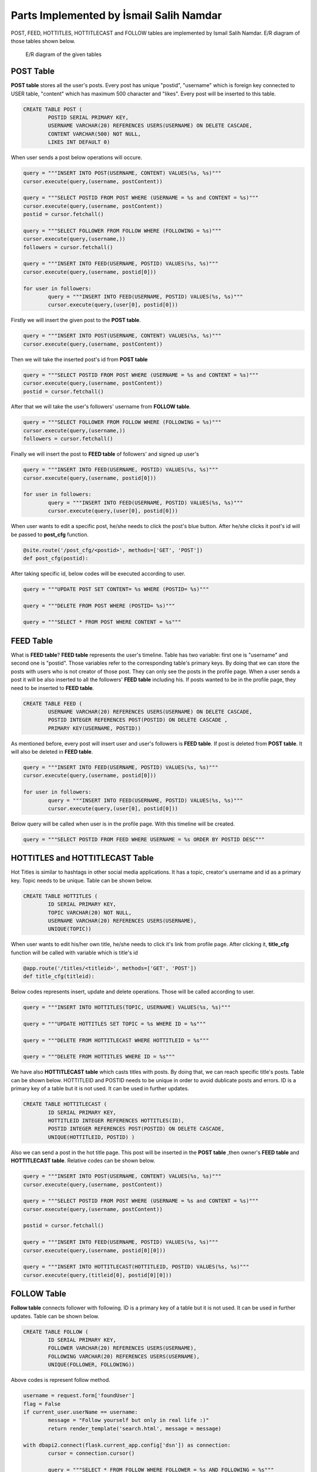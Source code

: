 Parts Implemented by İsmail Salih Namdar
========================================
POST, FEED, HOTTITLES, HOTTITLECAST and FOLLOW tables are implemented by Ismail Salih Namdar. E/R diagram of those tables shown below.

.. figure:: images/ismail/i_er.png
	  :scale: 100 %
	  :alt: e/r diagram

	  E/R diagram of the given tables

POST Table
----------
**POST table** stores all the user's posts. Every post has unique "postid", "username" which is foreign key connected to USER table, "content" which has maximum 500 character and "likes".
Every post will be inserted to this table.

.. code-block:: sql

		CREATE TABLE POST (
			POSTID SERIAL PRIMARY KEY,
			USERNAME VARCHAR(20) REFERENCES USERS(USERNAME) ON DELETE CASCADE,
			CONTENT VARCHAR(500) NOT NULL,
			LIKES INT DEFAULT 0)

When user sends a post below operations will occure.

.. code-block:: python

		query = """INSERT INTO POST(USERNAME, CONTENT) VALUES(%s, %s)"""
		cursor.execute(query,(username, postContent))

		query = """SELECT POSTID FROM POST WHERE (USERNAME = %s and CONTENT = %s)"""
		cursor.execute(query,(username, postContent))
		postid = cursor.fetchall()

		query = """SELECT FOLLOWER FROM FOLLOW WHERE (FOLLOWING = %s)"""
		cursor.execute(query,(username,))
		followers = cursor.fetchall()

		query = """INSERT INTO FEED(USERNAME, POSTID) VALUES(%s, %s)"""
		cursor.execute(query,(username, postid[0]))

		for user in followers:
			query = """INSERT INTO FEED(USERNAME, POSTID) VALUES(%s, %s)"""
			cursor.execute(query,(user[0], postid[0]))

Firstly we will insert the given post to the **POST table**.

.. code-block:: python

		query = """INSERT INTO POST(USERNAME, CONTENT) VALUES(%s, %s)"""
		cursor.execute(query,(username, postContent))

Then we will take the inserted post's id from **POST table**

.. code-block:: python

		query = """SELECT POSTID FROM POST WHERE (USERNAME = %s and CONTENT = %s)"""
		cursor.execute(query,(username, postContent))
		postid = cursor.fetchall()

After that we will take the user's followers' username from **FOLLOW table**.

.. code-block:: python

		query = """SELECT FOLLOWER FROM FOLLOW WHERE (FOLLOWING = %s)"""
		cursor.execute(query,(username,))
		followers = cursor.fetchall()

Finally we will insert the post to **FEED table** of followers' and signed up user's

.. code-block:: python

		query = """INSERT INTO FEED(USERNAME, POSTID) VALUES(%s, %s)"""
		cursor.execute(query,(username, postid[0]))

		for user in followers:
			query = """INSERT INTO FEED(USERNAME, POSTID) VALUES(%s, %s)"""
			cursor.execute(query,(user[0], postid[0]))

When user wants to edit a specific post, he/she needs to click the post's blue button. After he/she clicks it post's id will be passed to **post_cfg** function.

.. code-block:: python
			
		@site.route('/post_cfg/<postid>', methods=['GET', 'POST'])
		def post_cfg(postid):
		
After taking specific id, below codes will be executed according to user.

.. code-block:: python
			
		query = """UPDATE POST SET CONTENT= %s WHERE (POSTID= %s)"""
		
		query = """DELETE FROM POST WHERE (POSTID= %s)"""

		query = """SELECT * FROM POST WHERE CONTENT = %s"""
		

FEED Table
----------
What is **FEED table**? **FEED table** represents the user's timeline. Table has two variable: first one is "username" and second one is "postid".
Those variables refer to the corresponding table's primary keys. By doing that we can store the posts with users who is not creator of those post.
They can only see the posts in the profile page. When a user sends a post it will be also inserted to all the followers' **FEED table** including his.
If posts wanted to be in the profile page, they need to be inserted to **FEED table**.

.. code-block:: sql

		CREATE TABLE FEED (
			USERNAME VARCHAR(20) REFERENCES USERS(USERNAME) ON DELETE CASCADE,
			POSTID INTEGER REFERENCES POST(POSTID) ON DELETE CASCADE ,
			PRIMARY KEY(USERNAME, POSTID))
			
As mentioned before, every post will insert user and user's followers is **FEED table**. If post is deleted from **POST table**. It will also be deleted in **FEED table**.

.. code-block:: python

		query = """INSERT INTO FEED(USERNAME, POSTID) VALUES(%s, %s)"""
		cursor.execute(query,(username, postid[0]))

		for user in followers:
			query = """INSERT INTO FEED(USERNAME, POSTID) VALUES(%s, %s)"""
			cursor.execute(query,(user[0], postid[0]))

Below query will be called when user is in the profile page. With this timeline will be created.

.. code-block:: python

		query = """SELECT POSTID FROM FEED WHERE USERNAME = %s ORDER BY POSTID DESC"""			

HOTTITLES and HOTTITLECAST Table
--------------------------------
Hot Titles is similar to hashtags in other social media applications. It has a topic, creator's username and id as a primary key. Topic needs to be unique.
Table can be shown below.

.. code-block:: sql

		CREATE TABLE HOTTITLES (
			ID SERIAL PRIMARY KEY,
			TOPIC VARCHAR(20) NOT NULL,
			USERNAME VARCHAR(20) REFERENCES USERS(USERNAME),
			UNIQUE(TOPIC))

When user wants to edit his/her own title, he/she needs to click it's link from profile page. 
After clicking it, **title_cfg** function will be called with variable which is title's id 

.. code-block:: python

		@app.route('/titles/<titleid>', methods=['GET', 'POST'])
		def title_cfg(titleid):
			
Below codes represents insert, update and delete operations. Those will be called according to user.

.. code-block:: python
		
		query = """INSERT INTO HOTTITLES(TOPIC, USERNAME) VALUES(%s, %s)"""
		
		query = """UPDATE HOTTITLES SET TOPIC = %s WHERE ID = %s"""

		query = """DELETE FROM HOTTITLECAST WHERE HOTTITLEID = %s"""

		query = """DELETE FROM HOTTITLES WHERE ID = %s"""
				
We have also **HOTTITLECAST table** which casts titles with posts. By doing that, we can reach specific title's posts. Table can be shown below.
HOTTITLEID and POSTID needs to be unique in order to avoid dublicate posts and errors. ID is a primary key of a table but it is not used.
It can be used in further updates.

.. code-block:: sql

		CREATE TABLE HOTTITLECAST (
			ID SERIAL PRIMARY KEY,
			HOTTITLEID INTEGER REFERENCES HOTTITLES(ID),
			POSTID INTEGER REFERENCES POST(POSTID) ON DELETE CASCADE,
			UNIQUE(HOTTITLEID, POSTID) )

Also we can send a post in the hot title page.
This post will be inserted in the **POST table** ,then owner's **FEED table** and **HOTTITLECAST table**. Relative codes can be shown below.

.. code-block:: python

		query = """INSERT INTO POST(USERNAME, CONTENT) VALUES(%s, %s)"""
		cursor.execute(query,(username, postContent))

		query = """SELECT POSTID FROM POST WHERE (USERNAME = %s and CONTENT = %s)"""
		cursor.execute(query,(username, postContent))

		postid = cursor.fetchall()

		query = """INSERT INTO FEED(USERNAME, POSTID) VALUES(%s, %s)"""
		cursor.execute(query,(username, postid[0][0]))

		query = """INSERT INTO HOTTITLECAST(HOTTITLEID, POSTID) VALUES(%s, %s)"""
		cursor.execute(query,(titleid[0], postid[0][0]))

FOLLOW Table
------------
**Follow table** connects follower with following. ID is a primary key of a table but it is not used.
It can be used in further updates.
Table can be shown below.

.. code-block:: sql

		CREATE TABLE FOLLOW (
			ID SERIAL PRIMARY KEY,
			FOLLOWER VARCHAR(20) REFERENCES USERS(USERNAME),
			FOLLOWING VARCHAR(20) REFERENCES USERS(USERNAME),
			UNIQUE(FOLLOWER, FOLLOWING))
			
Above codes is represent follow method.

.. code-block:: python

		username = request.form['foundUser']
		flag = False
		if current_user.userName == username:
			message = "Follow yourself but only in real life :)"
			return render_template('search.html', message = message)

		with dbapi2.connect(flask.current_app.config['dsn']) as connection:
			cursor = connection.cursor()

			query = """SELECT * FROM FOLLOW WHERE FOLLOWER = %s AND FOLLOWING = %s"""
			cursor.execute(query, (current_user.userName, username,))

			result = cursor.fetchall()

			if result:
				return render_template('search.html', message = "User couldn't added to following list. Possible reason: User is already in the list.")

			else:
				query = """INSERT INTO FOLLOW(FOLLOWER, FOLLOWING) VALUES(%s, %s)"""
				cursor.execute(query, (current_user.userName, username,))
				query = """UPDATE USERS SET FOLLOWER_COUNT = (FOLLOWER_COUNT+1) WHERE USERNAME = %s"""
				cursor.execute(query, (username,))
				query = """UPDATE USERS SET FOLLOWING_COUNT = (FOLLOWING_COUNT+1) WHERE USERNAME = %s"""
				cursor.execute(query, (current_user.userName,))
				connection.commit()
				return render_template('search.html', message = "User added to following list.")

Let's divide the below code. First if user try to follow himself/herself error message will appear.

.. code-block:: python

		if current_user.userName == username:
			message = "Follow yourself but only in real life :)"
			return render_template('search.html', message = message)

If user tries to follow user that already followed, an error message will be displayed.

.. code-block:: python

		query = """SELECT * FROM FOLLOW WHERE FOLLOWER = %s AND FOLLOWING = %s"""
		cursor.execute(query, (current_user.userName, username,))

		result = cursor.fetchall()

		if result:
			return render_template('search.html', message = "User couldn't added to following list. Possible reason: User is already in the list.")

Else, user will follow the selected user. Both user will be inserted the **FOLLOW table**. Signed up user's **following_count** will be incremented as well as following user's **follower_count**.

.. code-block:: python

		else:
				query = """INSERT INTO FOLLOW(FOLLOWER, FOLLOWING) VALUES(%s, %s)"""
				cursor.execute(query, (current_user.userName, username,))
				query = """UPDATE USERS SET FOLLOWER_COUNT = (FOLLOWER_COUNT+1) WHERE USERNAME = %s"""
				cursor.execute(query, (username,))
				query = """UPDATE USERS SET FOLLOWING_COUNT = (FOLLOWING_COUNT+1) WHERE USERNAME = %s"""
				cursor.execute(query, (current_user.userName,))
				connection.commit()
				return render_template('search.html', message = "User added to following list.")
		